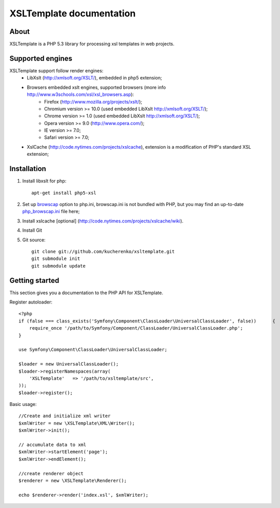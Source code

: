 
XSLTemplate documentation
=========================

About
-----

XSLTemplate is a PHP 5.3 library for processing xsl templates in web projects.


Supported engines
-----------------

XSLTemplate support follow render engines:
 - LibXslt (http://xmlsoft.org/XSLT/), embedded in php5 extension;
 - Browsers embedded xslt engines, supported browsers (more info http://www.w3schools.com/xsl/xsl_browsers.asp):
    + Firefox (http://www.mozilla.org/projects/xslt/);
    + Chromium version >= 10.0 (used embedded LibXslt http://xmlsoft.org/XSLT/);
    + Chrome version >= 1.0 (used embedded LibXslt http://xmlsoft.org/XSLT/);
    + Opera version >= 9.0 (http://www.opera.com/);
    + IE version >= 7.0;
    + Safari version >= 7.0;
 - XslCache (http://code.nytimes.com/projects/xslcache), extension is a modification of PHP's standard XSL extension;

Installation
------------

1. Install libxslt for php:
   ::
       
     apt-get install php5-xsl
2. Set up `browscap <http://php.net/manual/en/misc.configuration.php#ini.browscap>`_
   option to php.ini, browscap.ini is not bundled with PHP, but you may find an up-to-date `php_browscap.ini <http://browsers.garykeith.com/downloads.asp>`_ file here;
3. Install xslcache [optional] (http://code.nytimes.com/projects/xslcache/wiki).
4. Install Git
5. Git source:
   ::
     
     git clone git://github.com/kucherenko/xsltemplate.git
     git submodule init
     git submodule update

Getting started
---------------

This section gives you a documentation to the PHP API for XSLTemplate.

Register autoloader:
::

        <?php
        if (false === class_exists('Symfony\Component\ClassLoader\UniversalClassLoader', false))      {
            require_once '/path/to/Symfony/Component/ClassLoader/UniversalClassLoader.php';
        }

        use Symfony\Component\ClassLoader\UniversalClassLoader;

        $loader = new UniversalClassLoader();
        $loader->registerNamespaces(array(
            'XSLTemplate'   => '/path/to/xsltemplate/src',
        ));
        $loader->register();

Basic usage:
::
        
        //Create and initialize xml writer
        $xmlWriter = new \XSLTemplate\XML\Writer();
        $xmlWriter->init();

        // accumulate data to xml
        $xmlWriter->startElement('page');
        $xmlWriter->endElement();

        //create renderer object
        $renderer = new \XSLTemplate\Renderer();

        echo $renderer->render('index.xsl', $xmlWriter);

